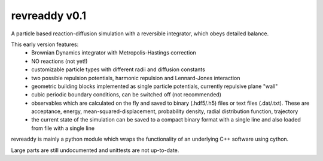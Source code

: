 revreaddy v0.1
**************

A particle based reaction-diffusion simulation with a
reversible integrator, which obeys detailed balance.

This early version features:
	* Brownian Dynamics integrator with Metropolis-Hastings
	  correction
	* NO reactions (not yet!)
	* customizable particle types with different radii and
	  diffusion constants
	* two possible repulsion potentials, harmonic repulsion
	  and Lennard-Jones interaction
	* geometric building blocks implemented as single
	  particle potentials, currently repulsive plane "wall" 
	* cubic periodic boundary conditions, can be switched
	  off (not recommended) 
	* observables which are calculated on the fly and saved
	  to binary (.hdf5/.h5) files or text files
	  (.dat/.txt). These are acceptance, energy,
	  mean-squared-displacement, probability density,
	  radial distribution function, trajectory
	* the current state of the simulation can be saved
	  to a compact binary format with a single line
	  and also loaded from file with a single line

revreaddy is mainly a python module which wraps the
functionality of an underlying C++ software using
cython.

Large parts are still undocumented and unittests are not
up-to-date.
